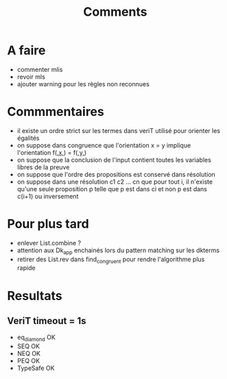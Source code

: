 #+Title: Comments

* A faire
 - commenter mlis
 - revoir mls
 - ajouter warning pour les règles non reconnues

* Commmentaires
 - il existe un ordre strict sur les termes dans veriT 
   utilisé pour orienter les égalités
 - on suppose dans congruence que l'orientation x = y 
   implique l'orientation f(_,x,_) = f(_,y,_)
 - on suppose que la conclusion de l'input contient 
   toutes les variables libres de la preuve
 - on suppose que l'ordre des propositions est conservé 
   dans résolution
 - on suppose dans une résolution c1 c2 ... cn que pour tout i, 
   il n'existe qu'une seule proposition p telle que 
   p est dans ci et non p est dans c(i+1) ou inversement

* Pour plus tard
 - enlever List.combine ?
 - attention aux Dk_app enchainés lors du pattern matching sur les dkterms
 - retirer des List.rev dans find_congruent pour rendre l'algorithme plus rapide
* Resultats
** VeriT timeout = 1s
 - eq_diamond OK
 - SEQ OK
 - NEQ OK
 - PEQ OK
 - TypeSafe OK
